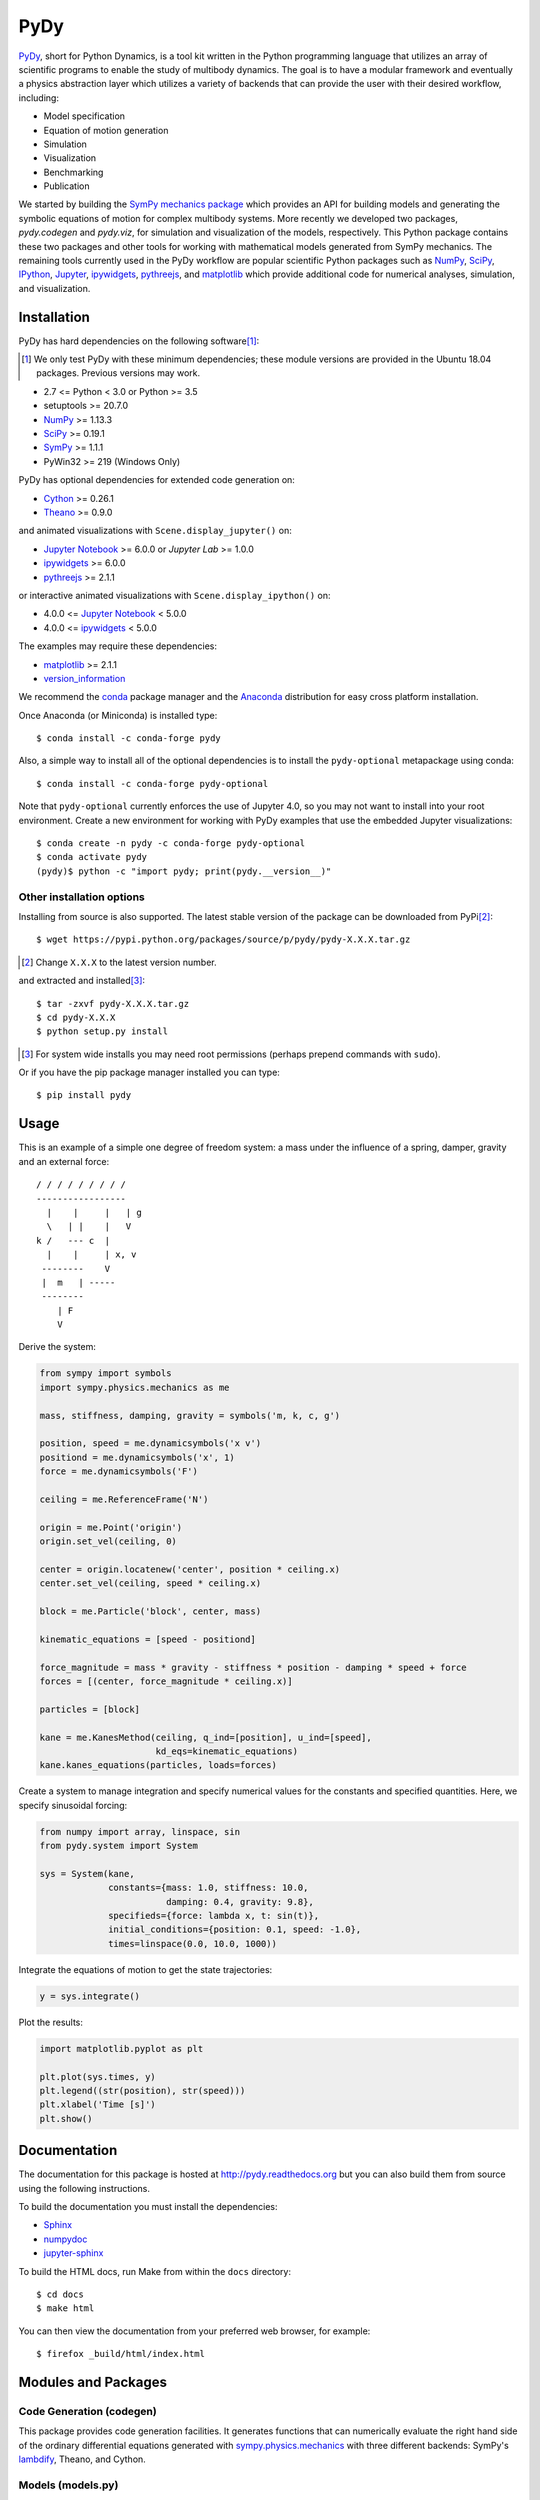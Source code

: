 ====
PyDy
====

|pypi| |anaconda| |rtd-docs| |travis-build| |appveyor| |gitter|

.. |pypi| image:: https://img.shields.io/pypi/v/pydy.svg
   :target: https://pypi.python.org/pypi/pydy
   :alt: Latest Released Version

.. |anaconda| image:: https://anaconda.org/conda-forge/pydy/badges/version.svg
   :target: https://anaconda.org/conda-forge/pydy

.. |rtd-docs| image:: https://readthedocs.org/projects/pydy/badge/?version=stable
   :target: https://pydy.readthedocs.io/en/stable/?badge=stable
   :alt: Documentation Status

.. |travis-build| image:: https://travis-ci.org/pydy/pydy.png?branch=master
   :target: https://travis-ci.org/pydy/pydy

.. |appveyor| image:: https://ci.appveyor.com/api/projects/status/orj87gyb0c1wqc6j/branch/master?svg=true
   :target: https://ci.appveyor.com/project/moorepants/pydy/branch/master

.. |gitter| image:: https://badges.gitter.im/Join%20Chat.svg
   :target: https://gitter.im/pydy/pydy?utm_source=badge&utm_medium=badge&utm_campaign=pr-badge&utm_content=badge

PyDy_, short for Python Dynamics, is a tool kit written in the Python
programming language that utilizes an array of scientific programs to enable
the study of multibody dynamics. The goal is to have a modular framework and
eventually a physics abstraction layer which utilizes a variety of backends
that can provide the user with their desired workflow, including:

- Model specification
- Equation of motion generation
- Simulation
- Visualization
- Benchmarking
- Publication

.. _PyDy: http://pydy.org

We started by building the SymPy_ `mechanics package`_ which provides an API
for building models and generating the symbolic equations of motion for complex
multibody systems. More recently we developed two packages, `pydy.codegen` and
`pydy.viz`, for simulation and visualization of the models, respectively.  This
Python package contains these two packages and other tools for working with
mathematical models generated from SymPy mechanics. The remaining tools
currently used in the PyDy workflow are popular scientific Python packages such
as NumPy_, SciPy_, IPython_, Jupyter_, ipywidgets_, pythreejs_, and matplotlib_
which provide additional code for numerical analyses, simulation, and
visualization.

.. _SymPy: http://sympy.org
.. _mechanics package: http://docs.sympy.org/latest/modules/physics/mechanics/index.html
.. _NumPy: http://numpy.scipy.org
.. _SciPy: http://www.scipy.org/scipylib/index.html
.. _IPython: http://ipython.org
.. _Jupyter: http://jupyter.org
.. _ipywidgets: https://ipywidgets.readthedocs.io
.. _pythreejs: https://pythreejs.readthedocs.io
.. _matplotlib: http://matplotlib.org

Installation
============

PyDy has hard dependencies on the following software\ [#]_:

.. [#] We only test PyDy with these minimum dependencies; these module versions
       are provided in the Ubuntu 18.04 packages. Previous versions may work.

- 2.7 <= Python < 3.0 or Python >= 3.5
- setuptools >= 20.7.0
- NumPy_ >= 1.13.3
- SciPy_ >= 0.19.1
- SymPy_ >= 1.1.1
- PyWin32 >= 219 (Windows Only)

PyDy has optional dependencies for extended code generation on:

- Cython_ >= 0.26.1
- Theano_ >= 0.9.0

and animated visualizations with ``Scene.display_jupyter()`` on:

- `Jupyter Notebook`_ >= 6.0.0 or `Jupyter Lab` >= 1.0.0
- ipywidgets_ >= 6.0.0
- pythreejs_ >= 2.1.1

or interactive animated visualizations with ``Scene.display_ipython()`` on:

- 4.0.0 <= `Jupyter Notebook`_ < 5.0.0
- 4.0.0 <= ipywidgets_ < 5.0.0

.. _Cython: http://cython.org/
.. _Theano: http://deeplearning.net/software/theano/
.. _Jupyter Notebook: https://jupyter-notebook.readthedocs.io
.. _Jupyter Lab: https://jupyterlab.readthedocs.io

The examples may require these dependencies:

- matplotlib_ >= 2.1.1
- version_information_

.. _version_information: https://pypi.python.org/pypi/version_information

We recommend the conda_ package manager and the Anaconda_ distribution for easy
cross platform installation.

.. _conda: http://conda.pydata.org/
.. _Anaconda: http://docs.continuum.io/anaconda/

Once Anaconda (or Miniconda) is installed type::

   $ conda install -c conda-forge pydy

Also, a simple way to install all of the optional dependencies is to install
the ``pydy-optional`` metapackage using conda::

   $ conda install -c conda-forge pydy-optional

Note that ``pydy-optional`` currently enforces the use of Jupyter 4.0, so you
may not want to install into your root environment. Create a new environment
for working with PyDy examples that use the embedded Jupyter visualizations::

   $ conda create -n pydy -c conda-forge pydy-optional
   $ conda activate pydy
   (pydy)$ python -c "import pydy; print(pydy.__version__)"

Other installation options
--------------------------

Installing from source is also supported. The latest stable version of the
package can be downloaded from PyPi\ [#]_::

   $ wget https://pypi.python.org/packages/source/p/pydy/pydy-X.X.X.tar.gz

.. [#] Change ``X.X.X`` to the latest version number.

and extracted and installed\ [#]_::

   $ tar -zxvf pydy-X.X.X.tar.gz
   $ cd pydy-X.X.X
   $ python setup.py install

.. [#] For system wide installs you may need root permissions (perhaps prepend
   commands with ``sudo``).

Or if you have the pip package manager installed you can type::

   $ pip install pydy

Usage
=====

This is an example of a simple one degree of freedom system: a mass under the
influence of a spring, damper, gravity and an external force::


   / / / / / / / / /
   -----------------
     |    |     |   | g
     \   | |    |   V
   k /   --- c  |
     |    |     | x, v
    --------    V
    |  m   | -----
    --------
       | F
       V

Derive the system:

.. code:: python

   from sympy import symbols
   import sympy.physics.mechanics as me

   mass, stiffness, damping, gravity = symbols('m, k, c, g')

   position, speed = me.dynamicsymbols('x v')
   positiond = me.dynamicsymbols('x', 1)
   force = me.dynamicsymbols('F')

   ceiling = me.ReferenceFrame('N')

   origin = me.Point('origin')
   origin.set_vel(ceiling, 0)

   center = origin.locatenew('center', position * ceiling.x)
   center.set_vel(ceiling, speed * ceiling.x)

   block = me.Particle('block', center, mass)

   kinematic_equations = [speed - positiond]

   force_magnitude = mass * gravity - stiffness * position - damping * speed + force
   forces = [(center, force_magnitude * ceiling.x)]

   particles = [block]

   kane = me.KanesMethod(ceiling, q_ind=[position], u_ind=[speed],
                         kd_eqs=kinematic_equations)
   kane.kanes_equations(particles, loads=forces)

Create a system to manage integration and specify numerical values for the
constants and specified quantities. Here, we specify sinusoidal forcing:

.. code:: python

   from numpy import array, linspace, sin
   from pydy.system import System

   sys = System(kane,
                constants={mass: 1.0, stiffness: 10.0,
                           damping: 0.4, gravity: 9.8},
                specifieds={force: lambda x, t: sin(t)},
                initial_conditions={position: 0.1, speed: -1.0},
                times=linspace(0.0, 10.0, 1000))

Integrate the equations of motion to get the state trajectories:

.. code:: python

   y = sys.integrate()

Plot the results:

.. code:: python

   import matplotlib.pyplot as plt

   plt.plot(sys.times, y)
   plt.legend((str(position), str(speed)))
   plt.xlabel('Time [s]')
   plt.show()

.. image:: readme-msd-result.png

Documentation
=============

The documentation for this package is hosted at http://pydy.readthedocs.org but
you can also build them from source using the following instructions.

To build the documentation you must install the dependencies:

- Sphinx_
- numpydoc_
- jupyter-sphinx_

.. _Sphinx: http://sphinx-doc.org/
.. _numpydoc: https://pypi.python.org/pypi/numpydoc
.. _jupyter-sphinx: https://jupyter-sphinx.readthedocs.io/

To build the HTML docs, run Make from within the ``docs`` directory::

   $ cd docs
   $ make html

You can then view the documentation from your preferred web browser, for
example::

   $ firefox _build/html/index.html

Modules and Packages
====================

Code Generation (codegen)
-------------------------

This package provides code generation facilities. It generates functions that
can numerically evaluate the right hand side of the ordinary differential
equations generated with sympy.physics.mechanics_ with three different
backends: SymPy's lambdify_, Theano, and Cython.

.. _sympy.physics.mechanics: http://docs.sympy.org/latest/modules/physics/mechanics
.. _lambdify: http://docs.sympy.org/latest/modules/utilities/lambdify.html#sympy.utilities.lambdify.lambdify

Models (models.py)
------------------

The models module provides some canned models of classic systems.

Systems (system.py)
-------------------

The System module provides a ``System`` class to manage simulation of a single
system.

Visualization (viz)
-------------------

This package provides tools to create 3D animated visualizations of the
systems. The visualizations utilize WebGL and run in a web browser. They can
also be embedded into an IPython notebook for added interactivity.

Development Environment
=======================

The source code is managed with the Git version control system. To get the
latest development version and access to the full repository, clone the
repository from Github with::

   $ git clone https://github.com/pydy/pydy.git

You should then install the dependencies for running the tests:

- nose_: 1.3.7
- phantomjs_: 1.9.0

.. _nose: https://nose.readthedocs.org
.. _phantomjs: http://phantomjs.org

Isolated Environments
---------------------

It is typically advantageous to setup a virtual environment to isolate the
development code from other versions on your system. There are two popular
environment managers that work well with Python packages: virtualenv and
conda_.

The following installation assumes you have virtualenvwrapper_ in addition to
virtualenv and all the dependencies needed to build the various packages::

   $ mkvirtualenv pydy-dev
   (pydy-dev)$ pip install numpy scipy cython nose theano sympy ipython "notebook<5.0" "ipywidgets<5.0" version_information
   (pydy-dev)$ pip install matplotlib # make sure to do this after numpy
   (pydy-dev)$ git clone git@github.com:pydy/pydy.git
   (pydy-dev)$ cd pydy
   (pydy-dev)$ python setup.py develop

.. _virtualenvwrapper: https://pypi.python.org/pypi/virtualenvwrappe://pypi.python.org/pypi/virtualenvwrapper

Or with conda_::

   $ conda create -c pydy -n pydy-dev setuptools numpy scipy ipython "notebook<5.0" "ipywidgets<5.0" cython nose theano sympy matplotlib version_information
   $ source activate pydy-dev
   (pydy-dev)$ git clone git@github.com:pydy/pydy.git
   (pydy-dev)$ cd pydy
   (pydy-dev)$ conda develop .

The full Python test suite can be run with::

   (pydy-dev)$ nosetests

For the JavaScript tests the Jasmine and blanket.js libraries are used. Both
of these libraries are included in pydy.viz with the source. To run the
JavaScript tests::

   cd pydy/viz/static/js/tests && phantomjs run-jasmine.js SpecRunner.html && cd ../../../../../

Benchmark
=========

Run the benchmark to test the n-link pendulum problem with the various backends::

   $ python bin/benchmark_pydy_code_gen.py <max # of links> <# of time steps>

Related Packages
================

These are various related and similar Python packages:

- https://github.com/cdsousa/sympybotics
- https://pypi.python.org/pypi/Hamilton
- https://pypi.python.org/pypi/arboris
- https://pypi.python.org/pypi/PyODE
- https://pypi.python.org/pypi/odeViz
- https://pypi.python.org/pypi/ARS
- https://pypi.python.org/pypi/pymunk

Citation
========

If you make use of PyDy in your work or research, please cite us in your
publications or on the web. This citation can be used:

   Gilbert Gede, Dale L Peterson, Angadh S Nanjangud, Jason K Moore, and Mont
   Hubbard, "Constrained Multibody Dynamics With Python: From Symbolic Equation
   Generation to Publication", ASME 2013 International Design Engineering
   Technical Conferences and Computers and Information in Engineering
   Conference, 2013, `10.1115/DETC2013-13470
   <http://dx.doi.org/10.1115/DETC2013-13470>`_.

Questions, Bugs, Feature Requests
=================================

If you have any question about installation, usage, etc, feel free send a
message to our public `mailing list`_ or visit our `Gitter chatroom`_.

.. _mailing list: http://groups.google.com/group/pydy
.. _Gitter chatroom: https://gitter.im/pydy/pydy

If you think there’s a bug or you would like to request a feature, please open
an `issue`_ on Github.

.. _issue: https://github.com/pydy/pydy/issues

Release Notes
=============

0.6.0
-----

- jupyter-sphinx enabled for examples in the documentation [PR `#419`_]
- ``display_jupyter()`` method added to ``Scene`` that utilizes pythreejs for
  animating a system. [PR `#416`_]
- Remove support for required dependencies prior to those in Ubuntu 18.04 LTS.
  [PR `#415`_]

.. _#419: https://github.com/pydy/pydy/pull/419
.. _#416: https://github.com/pydy/pydy/pull/416
.. _#415: https://github.com/pydy/pydy/pull/415

0.5.0
-----

- SymPy introduced a backward incompatibility to differentiation Matrices in
  SymPy 1.2, which remained in SymPy 1.3, see:
  https://github.com/sympy/sympy/issues/14958. This breaks PyDy's System class,
  see: https://github.com/pydy/pydy/issues/395. A fix is introduced to handle
  all support versions of SymPy. [PR `#408`_]
- Added a new example for anthropomorphic arm. [PR `#406`_]
- Fixed errors in the differential drive example. [PR `#405`_]
- Added a new example for a scara arm. [PR `#402`_]
- Fixed errors due to backwards incompatible changes with various dependencies. [PR `#397`_]
- ODEFunctionGenerator now works with no constants symbols. [PR `#391`_]

.. _#408: https://github.com/pydy/pydy/pull/408
.. _#406: https://github.com/pydy/pydy/pull/406
.. _#405: https://github.com/pydy/pydy/pull/405
.. _#402: https://github.com/pydy/pydy/pull/402
.. _#397: https://github.com/pydy/pydy/pull/397
.. _#391: https://github.com/pydy/pydy/pull/391

0.4.0
-----

- Bumped minimum Jupyter notebook to 4.0 and restricted to < 5.0. [PR `#381`_]
- Removed several deprecated functions. [PR `#375`_]
- Bumped minimum required hard dependencies to Ubuntu 16.04 LTS package
  versions. [PR `#372`_]
- Implemented ThreeJS Tube Geometry. [PR `#368`_]
- Improved circle rendering. [PR `#357`_]
- kwargs can be passed from System.generate_ode_function to the matrix
  generator. [PR `#356`_]
- Lagrangian simple pendulum example added. [PR `#351`_]
- Derivatives can now be used as specifies in System. [PR `#340`_]
- The initial conditions can now be adjusted in the notebook GUI. [PR `#333`_]
- The width of the viz canvas is now properly bounded in the notebook. [PR `#332`_]
- Planes now render both sides in the visualization GUI. [PR `#330`_]
- Adds in more type checks for System.times. [PR `#322`_]
- Added an OctaveMatrixGenerator for basic Octave/Matlab printing. [PR `#323`_]
- Simplified the right hand side evaluation code in the ODEFunctionGenerator.
  Note that this change comes with some performance hits. [PR `#301`_]

.. _#381: https://github.com/pydy/pydy/pull/381
.. _#375: https://github.com/pydy/pydy/pull/375
.. _#372: https://github.com/pydy/pydy/pull/372
.. _#368: https://github.com/pydy/pydy/pull/368
.. _#357: https://github.com/pydy/pydy/pull/357
.. _#356: https://github.com/pydy/pydy/pull/356
.. _#351: https://github.com/pydy/pydy/pull/351
.. _#340: https://github.com/pydy/pydy/pull/340
.. _#333: https://github.com/pydy/pydy/pull/333
.. _#332: https://github.com/pydy/pydy/pull/332
.. _#330: https://github.com/pydy/pydy/pull/330
.. _#322: https://github.com/pydy/pydy/pull/322
.. _#323: https://github.com/pydy/pydy/pull/323
.. _#301: https://github.com/pydy/pydy/pull/301

0.3.1
-----

- Removed the general deprecation warning from System. [PR `#262`_]
- Don't assume user enters input in server shutdown. [PR `#264`_]
- Use vectorized operations to compute transformations. [PR `#266`_]
- Speedup theano generators. [PR `#267`_]
- Correct time is displayed on the animation slider. [PR `#272`_]
- Test optional dependencies only if installed. [PR `#276`_]
- Require benchmark to run in Travis. [PR `#277`_]
- Fix dependency minimum versions in setup.py [PR `#279`_]
- Make CSE optional in CMatrixGenerator. [PR `#284`_]
- Fix codegen line break. [PR `#292`_]
- Don't assume Scene always has a System. [PR `#295`_]
- Python 3.5 support and testing against Python 3.5 on Travis. [PR `#305`_]
- Set minimum dependency versions to match Ubuntu Trusty 14.04 LTS. [PR `#306`_]
- Replace sympy.phyics.mechanics deprecated methods. [PR `#309`_]
- Updated installation details to work with IPython/Jupyter 4.0. [PR `#311`_]
- Avoid the IPython widget deprecation warning if possible. [PR `#311`_]
- Updated the mass-spring-damper example to IPy4 and added version_information. [PR `#312`_]
- The Cython backend now compiles on Windows. [PR `#313`_]
- CI testing is now run on appveyor with Windows VMs. [PR `#315`_]
- Added a verbose option to the Cython compilation. [PR `#315`_]
- Fixed the RHS autogeneration. [PR `#318`_]
- Improved the camera code through inheritance [PR `#319`_]

.. _#262: https://github.com/pydy/pydy/pull/262
.. _#264: https://github.com/pydy/pydy/pull/264
.. _#266: https://github.com/pydy/pydy/pull/266
.. _#267: https://github.com/pydy/pydy/pull/267
.. _#272: https://github.com/pydy/pydy/pull/272
.. _#276: https://github.com/pydy/pydy/pull/276
.. _#277: https://github.com/pydy/pydy/pull/277
.. _#279: https://github.com/pydy/pydy/pull/279
.. _#284: https://github.com/pydy/pydy/pull/284
.. _#292: https://github.com/pydy/pydy/pull/292
.. _#295: https://github.com/pydy/pydy/pull/295
.. _#305: https://github.com/pydy/pydy/pull/305
.. _#306: https://github.com/pydy/pydy/pull/306
.. _#309: https://github.com/pydy/pydy/pull/309
.. _#311: https://github.com/pydy/pydy/pull/311
.. _#312: https://github.com/pydy/pydy/pull/312
.. _#313: https://github.com/pydy/pydy/pull/313
.. _#315: https://github.com/pydy/pydy/pull/315
.. _#318: https://github.com/pydy/pydy/pull/318
.. _#319: https://github.com/pydy/pydy/pull/319

0.3.0
-----

User Facing
~~~~~~~~~~~

- Introduced conda builds and binstar support. [PR `#219`_]
- Dropped support for IPython < 3.0. [PR `#237`_]
- Added support Python 3.3 and 3.4. [PR `#229`_]
- Bumped up the minimum dependencies for NumPy, SciPy, and Cython [PR `#233`_].
- Removed the partial implementation of the Mesh shape. [PR `#172`_]
- Overhauled the code generation package to make the generators more easily
  extensible and to improve simulation speed. [PR `#113`_]
- The visualizer has been overhauled as part of Tarun Gaba's 2014 GSoC
  internship [PR `#82`_]. Here are some of the changes:

  - The JavaScript is now handled by AJAX and requires a simple server.
  - The JavaScript has been overhauled and now uses prototype.js for object
    oriented design.
  - The visualizer can now be loaded in an IPython notebook via IPython's
    widgets using ``Scene.display_ipython()``.
  - A slider was added to manually control the frame playback.
  - The visualization shapes' attributes can be manipulated via the GUI.
  - The scene json file can be edited and downloaded from the GUI.
  - pydy.viz generates two JSONs now (instead of one in earlier versions). The
    JSON generated from earlier versions will **not** work in the new version.
  - Shapes can now have a material attribute.
  - Model constants can be modified and the simulations can be rerun all via
    the GUI.
  - Switched from socket based server to python's core SimpleHTTPServer.
  - The server has a proper shutdown response [PR `#241`_]

- Added a new experimental System class and module to more seamlessly manage
  integrating the equations of motion. [PR `#81`_]

.. _#241: https://github.com/pydy/pydy/pull/241
.. _#237: https://github.com/pydy/pydy/pull/237
.. _#229: https://github.com/pydy/pydy/pull/229
.. _#233: https://github.com/pydy/pydy/pull/233
.. _#219: https://github.com/pydy/pydy/pull/219
.. _#172: https://github.com/pydy/pydy/pull/172
.. _#113: https://github.com/pydy/pydy/pull/113
.. _#82: https://github.com/pydy/pydy/pull/82
.. _#81: https://github.com/pydy/pydy/pull/81

Development
~~~~~~~~~~~

- Switched to a conda based Travis testing setup. [PR `#231`_]
- When using older SymPy development versions with non-PEP440 compliant version
  identifiers, setuptools < 8 is required. [PR `#166`_]
- Development version numbers are now PEP 440 compliant. [PR `#141`_]
- Introduced pull request checklists and CONTRIBUTING file. [PR `#146`_]
- Introduced light code linting into Travis. [PR `#148`_]

.. _#231: https://github.com/pydy/pydy/pull/231
.. _#166: https://github.com/pydy/pydy/pull/166
.. _#141: https://github.com/pydy/pydy/pull/141
.. _#146: https://github.com/pydy/pydy/pull/146
.. _#148: https://github.com/pydy/pydy/pull/148

0.2.1
-----

- Unbundled unnecessary files from tar ball.

0.2.0
-----

- Merged pydy_viz, pydy_code_gen, and pydy_examples into the source tree.
- Added a method to output "static" visualizations from a Scene object.
- Dropped the matplotlib dependency and now only three.js colors are valid.
- Added joint torques to the n_pendulum model.
- Added basic examples for codegen and viz.
- Graceful fail if theano or cython are not present.
- Shapes can now use sympy symbols for geometric dimensions.
